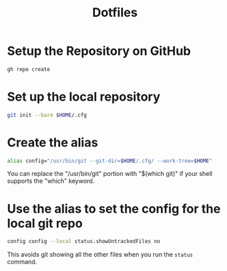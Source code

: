 #+title: Dotfiles

* Setup the Repository on GitHub
#+begin_src bash
  gh repo create
#+end_src

* Set up the local repository
#+begin_src bash
  git init --bare $HOME/.cfg
#+end_src

* Create the alias
#+begin_src bash
  alias config="/usr/bin/git --git-dir=$HOME/.cfg/ --work-tree=$HOME"
#+end_src

You can replace the "/usr/bin/git" portion with "$(which git)" if your
shell supports the "which" keyword.

* Use the alias to set the config for the local git repo
#+begin_src bash
  config config --local status.showUntrackedFiles no
#+end_src

This avoids git showing all the other files when you run the =status=
command.
